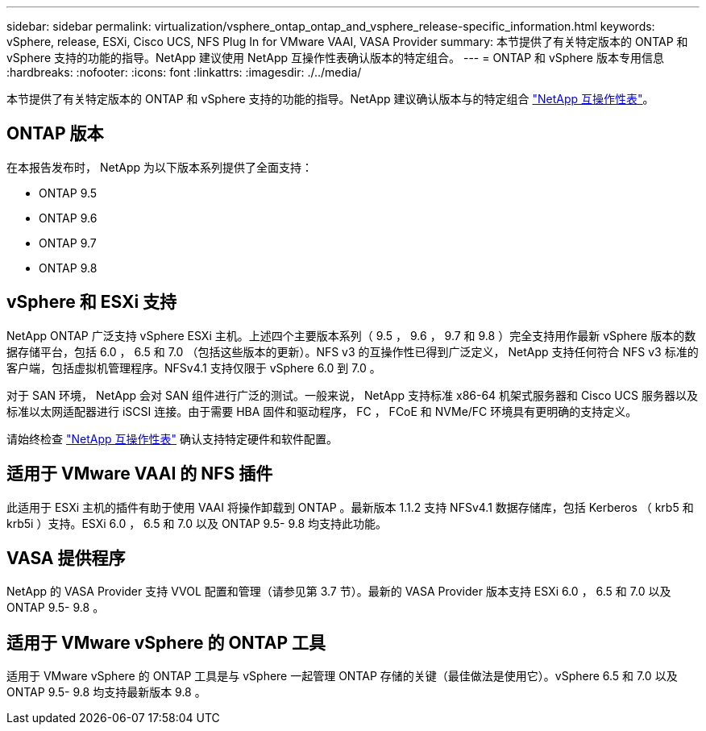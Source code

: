 ---
sidebar: sidebar 
permalink: virtualization/vsphere_ontap_ontap_and_vsphere_release-specific_information.html 
keywords: vSphere, release, ESXi, Cisco UCS, NFS Plug In for VMware VAAI, VASA Provider 
summary: 本节提供了有关特定版本的 ONTAP 和 vSphere 支持的功能的指导。NetApp 建议使用 NetApp 互操作性表确认版本的特定组合。 
---
= ONTAP 和 vSphere 版本专用信息
:hardbreaks:
:nofooter: 
:icons: font
:linkattrs: 
:imagesdir: ./../media/


本节提供了有关特定版本的 ONTAP 和 vSphere 支持的功能的指导。NetApp 建议确认版本与的特定组合 http://mysupport.netapp.com/matrix/["NetApp 互操作性表"^]。



== ONTAP 版本

在本报告发布时， NetApp 为以下版本系列提供了全面支持：

* ONTAP 9.5
* ONTAP 9.6
* ONTAP 9.7
* ONTAP 9.8




== vSphere 和 ESXi 支持

NetApp ONTAP 广泛支持 vSphere ESXi 主机。上述四个主要版本系列（ 9.5 ， 9.6 ， 9.7 和 9.8 ）完全支持用作最新 vSphere 版本的数据存储平台，包括 6.0 ， 6.5 和 7.0 （包括这些版本的更新）。NFS v3 的互操作性已得到广泛定义， NetApp 支持任何符合 NFS v3 标准的客户端，包括虚拟机管理程序。NFSv4.1 支持仅限于 vSphere 6.0 到 7.0 。

对于 SAN 环境， NetApp 会对 SAN 组件进行广泛的测试。一般来说， NetApp 支持标准 x86-64 机架式服务器和 Cisco UCS 服务器以及标准以太网适配器进行 iSCSI 连接。由于需要 HBA 固件和驱动程序， FC ， FCoE 和 NVMe/FC 环境具有更明确的支持定义。

请始终检查 http://mysupport.netapp.com/matrix/["NetApp 互操作性表"^] 确认支持特定硬件和软件配置。



== 适用于 VMware VAAI 的 NFS 插件

此适用于 ESXi 主机的插件有助于使用 VAAI 将操作卸载到 ONTAP 。最新版本 1.1.2 支持 NFSv4.1 数据存储库，包括 Kerberos （ krb5 和 krb5i ）支持。ESXi 6.0 ， 6.5 和 7.0 以及 ONTAP 9.5- 9.8 均支持此功能。



== VASA 提供程序

NetApp 的 VASA Provider 支持 VVOL 配置和管理（请参见第 3.7 节）。最新的 VASA Provider 版本支持 ESXi 6.0 ， 6.5 和 7.0 以及 ONTAP 9.5- 9.8 。



== 适用于 VMware vSphere 的 ONTAP 工具

适用于 VMware vSphere 的 ONTAP 工具是与 vSphere 一起管理 ONTAP 存储的关键（最佳做法是使用它）。vSphere 6.5 和 7.0 以及 ONTAP 9.5- 9.8 均支持最新版本 9.8 。
